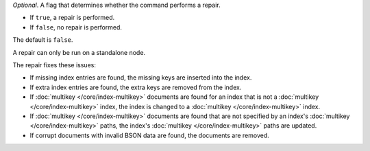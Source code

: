 *Optional*. A flag that determines whether the command performs a
repair.

- If ``true``, a repair is performed.

- If ``false``, no repair is performed.

The default is ``false``.

A repair can only be run on a standalone node.

The repair fixes these issues:

- If missing index entries are found, the missing keys are inserted into
  the index.

- If extra index entries are found, the extra keys are removed from the
  index.

- If :doc:`multikey </core/index-multikey>` documents are found for an
  index that is not a :doc:`multikey </core/index-multikey>` index, the
  index is changed to a :doc:`multikey </core/index-multikey>` index.

- If :doc:`multikey </core/index-multikey>` documents are found that are
  not specified by an index's :doc:`multikey </core/index-multikey>`
  paths, the index's :doc:`multikey </core/index-multikey>` paths are
  updated.

- If corrupt documents with invalid BSON data are found, the documents
  are removed.

.. seealso:: :option:`--repair <mongod --repair>` option for
   :binary:`~bin.mongod`

.. versionadded:: 5.0
